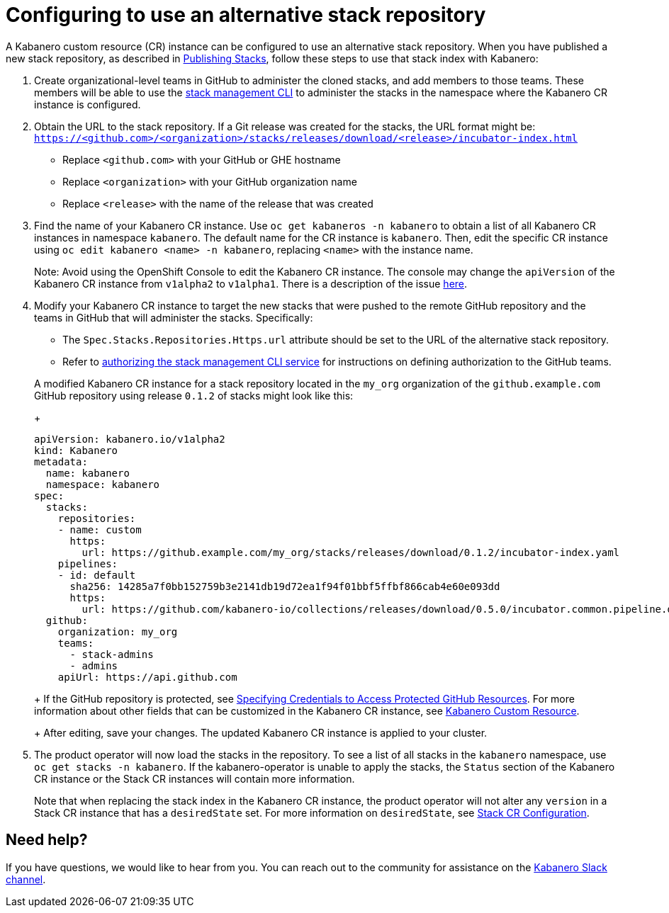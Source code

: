 :page-layout: doc
:page-doc-category: Configuration
:page-title: Configuring to use an alternative stack repository
:page-doc-number: 2.0
:linkattrs:
:sectanchors:
= Configuring to use an alternative stack repository

A Kabanero custom resource (CR) instance can be configured to use an alternative stack repository. When you have published a new stack repository, as described in
link:https://appsody.dev/docs/stacks/publish[Publishing Stacks], follow these steps to use that stack index with Kabanero:

. Create organizational-level teams in GitHub to administer the cloned stacks, and add members to those teams. These members will be able to use the link:../reference/kabanero-cli.html[stack management CLI] to administer the stacks in the namespace where the Kabanero CR instance is configured.

. Obtain the URL to the stack repository. If a Git release was created for the stacks, the URL format might be: `https://<github.com>/<organization>/stacks/releases/download/<release>/incubator-index.html`
* Replace `<github.com>` with your GitHub or GHE hostname
* Replace `<organization>` with your GitHub organization name
* Replace `<release>` with the name of the release that was created

. Find the name of your Kabanero CR instance.  Use `oc get kabaneros -n kabanero` to obtain a list of all Kabanero CR instances in namespace `kabanero`.  The default name for the CR instance is `kabanero`. Then, edit the specific CR instance using `oc edit kabanero <name> -n kabanero`, replacing `<name>` with the instance name.
+
Note: Avoid using the OpenShift Console to edit the Kabanero CR instance.  The console may change the `apiVersion` of the Kabanero CR instance from `v1alpha2` to `v1alpha1`.  There is a description of the issue link:https://github.com/openshift/console/issues/4444[here].

. Modify your Kabanero CR instance to target the new stacks that were pushed to the remote GitHub repository and the teams in GitHub that will administer the stacks. Specifically:
* The `Spec.Stacks.Repositories.Https.url` attribute should be set to the URL of the alternative stack repository.
* Refer to link:github-authorization.html[authorizing the stack management CLI service] for instructions on defining authorization to the GitHub teams.

+
A modified Kabanero CR instance for a stack repository located in the `my_org` organization of the `github.example.com` GitHub repository using release `0.1.2` of stacks might look like this:
+
```yaml
apiVersion: kabanero.io/v1alpha2
kind: Kabanero
metadata:
  name: kabanero
  namespace: kabanero
spec:
  stacks:
    repositories:
    - name: custom
      https:
        url: https://github.example.com/my_org/stacks/releases/download/0.1.2/incubator-index.yaml
    pipelines:
    - id: default
      sha256: 14285a7f0bb152759b3e2141db19d72ea1f94f01bbf5ffbf866cab4e60e093dd
      https:
        url: https://github.com/kabanero-io/collections/releases/download/0.5.0/incubator.common.pipeline.default.tar.gz
  github:
    organization: my_org
    teams:
      - stack-admins
      - admins
    apiUrl: https://api.github.com
```
+
If the GitHub repository is protected, see link:ghe-credentials.html[Specifying Credentials to Access Protected GitHub Resources].  For more information about other fields that can be customized in the Kabanero CR instance, see link:kabanero-cr-config.html[Kabanero Custom Resource].
+
After editing, save your changes. The updated Kabanero CR instance is applied to your cluster.

. The product operator will now load the stacks in the repository. To see a list of all stacks in the `kabanero` namespace, use `oc get stacks -n kabanero`.  If the kabanero-operator is unable to apply the stacks, the `Status` section of the Kabanero CR instance or the Stack CR instances will contain more information.
+
Note that when replacing the stack index in the Kabanero CR instance, the product operator will not alter any `version` in a Stack CR instance that has a `desiredState` set. For more information on `desiredState`, see link:stack-cr-config.html[Stack CR Configuration].

== Need help?
If you have questions, we would like to hear from you.
You can reach out to the community for assistance on the https://ibm-cloud-tech.slack.com/messages/CJZCYTD0Q[Kabanero Slack channel, window="_blank"].

